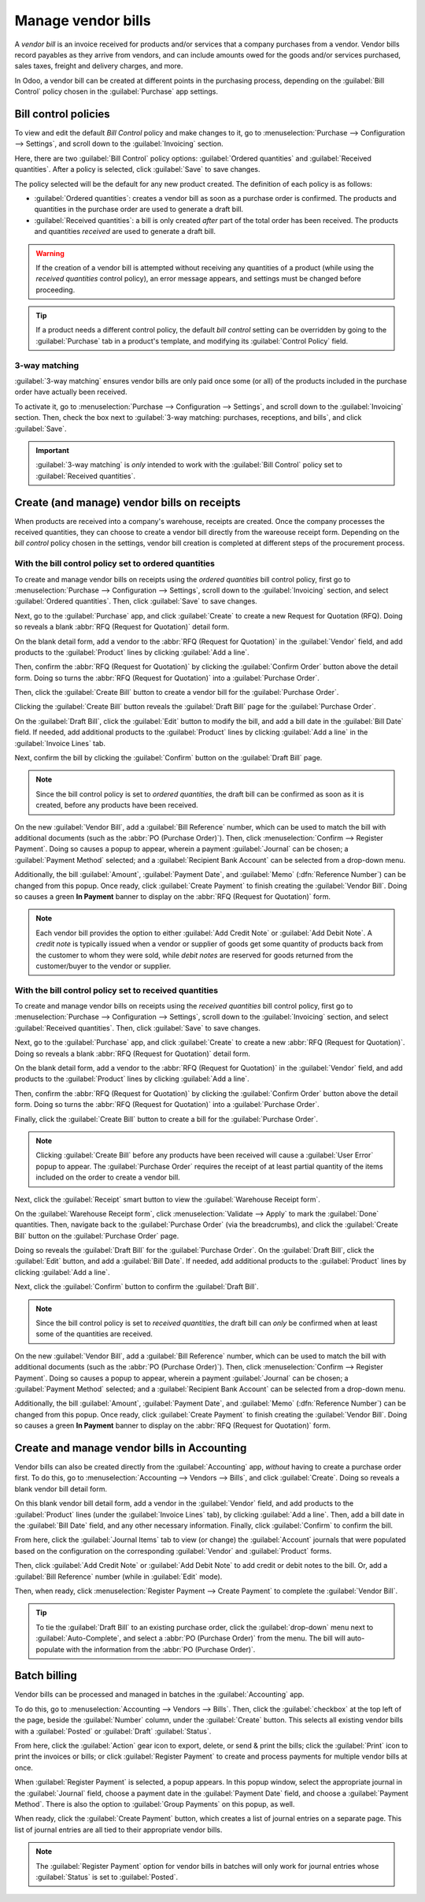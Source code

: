 ===================
Manage vendor bills
===================

A *vendor bill* is an invoice received for products and/or services that a company purchases from a
vendor. Vendor bills record payables as they arrive from vendors, and can include amounts owed for
the goods and/or services purchased, sales taxes, freight and delivery charges, and more.

In Odoo, a vendor bill can be created at different points in the purchasing process, depending on
the :guilabel:`Bill Control` policy chosen in the :guilabel:`Purchase` app settings.

Bill control policies
=====================

To view and edit the default *Bill Control* policy and make changes to it, go to
:menuselection:`Purchase --> Configuration --> Settings`, and scroll down to the
:guilabel:`Invoicing` section.

Here, there are two :guilabel:`Bill Control` policy options:
:guilabel:`Ordered quantities` and :guilabel:`Received quantities`. After a policy is selected,
click :guilabel:`Save` to save changes.

.. image:: manage/manage-configuration-settings.png
   :align: center
   :alt: Bill control policies in purchase app settings.

The policy selected will be the default for any new product created. The definition of each policy
is as follows:

- :guilabel:`Ordered quantities`: creates a vendor bill as soon as a purchase order is confirmed.
  The products and quantities in the purchase order are used to generate a draft bill.
- :guilabel:`Received quantities`: a bill is only created *after* part of the total order has been
  received. The products and quantities *received* are used to generate a draft bill.

.. warning::
   If the creation of a vendor bill is attempted without receiving any quantities of a product
   (while using the *received quantities* control policy), an error message appears, and settings
   must be changed before proceeding.

.. tip::
   If a product needs a different control policy, the default *bill control* setting can be
   overridden by going to the :guilabel:`Purchase` tab in a product's template, and modifying its
   :guilabel:`Control Policy` field.

.. image:: manage/manage-product-form.png
   :align: center
   :alt: Control policy field on product form.

3-way matching
--------------

:guilabel:`3-way matching` ensures vendor bills are only paid once some (or all) of the products
included in the purchase order have actually been received.

To activate it, go to :menuselection:`Purchase --> Configuration --> Settings`, and scroll down to
the :guilabel:`Invoicing` section. Then, check the box next to
:guilabel:`3-way matching: purchases, receptions, and bills`, and click :guilabel:`Save`.

.. important::
   :guilabel:`3-way matching` is *only* intended to work with the :guilabel:`Bill Control` policy
   set to :guilabel:`Received quantities`.

.. image:: manage/manage-three-way-matching.png
   :align: center
   :alt: Activated three-way matching feature in purchase settings.

Create (and manage) vendor bills on receipts
============================================

When products are received into a company's warehouse, receipts are created. Once the company
processes the received quantities, they can choose to create a vendor bill directly from the
wareouse receipt form. Depending on the *bill control* policy chosen in the settings, vendor bill
creation is completed at different steps of the procurement process.

With the bill control policy set to ordered quantities
------------------------------------------------------

To create and manage vendor bills on receipts using the *ordered quantities* bill control policy,
first go to :menuselection:`Purchase --> Configuration --> Settings`, scroll down to the
:guilabel:`Invoicing` section, and select :guilabel:`Ordered quantities`. Then, click
:guilabel:`Save` to save changes.

Next, go to the :guilabel:`Purchase` app, and click :guilabel:`Create` to create a new Request for
Quotation (RFQ). Doing so reveals a blank :abbr:`RFQ (Request for Quotation)` detail form.

On the blank detail form, add a vendor to the :abbr:`RFQ (Request for Quotation)` in the
:guilabel:`Vendor` field, and add products to the :guilabel:`Product` lines by clicking
:guilabel:`Add a line`.

Then, confirm the :abbr:`RFQ (Request for Quotation)` by clicking the :guilabel:`Confirm Order`
button above the detail form. Doing so turns the :abbr:`RFQ (Request for Quotation)` into a
:guilabel:`Purchase Order`.

Then, click the :guilabel:`Create Bill` button to create a vendor bill for the
:guilabel:`Purchase Order`.

Clicking the :guilabel:`Create Bill` button reveals the :guilabel:`Draft Bill` page for the
:guilabel:`Purchase Order`.

On the :guilabel:`Draft Bill`, click the :guilabel:`Edit` button to modify the bill, and add a bill
date in the :guilabel:`Bill Date` field. If needed, add additional products to the
:guilabel:`Product` lines by clicking :guilabel:`Add a line` in the :guilabel:`Invoice Lines` tab.

Next, confirm the bill by clicking the :guilabel:`Confirm` button on the :guilabel:`Draft Bill`
page.

.. note::
   Since the bill control policy is set to *ordered quantities*, the draft bill can be confirmed as
   soon as it is created, before any products have been received.

On the new :guilabel:`Vendor Bill`, add a :guilabel:`Bill Reference` number, which can be used to
match the bill with additional documents (such as the :abbr:`PO (Purchase Order)`). Then, click
:menuselection:`Confirm --> Register Payment`. Doing so causes a popup to appear, wherein a payment
:guilabel:`Journal` can be chosen; a :guilabel:`Payment Method` selected; and a
:guilabel:`Recipient Bank Account` can be selected from a drop-down menu.

Additionally, the bill :guilabel:`Amount`, :guilabel:`Payment Date`, and :guilabel:`Memo`
(:dfn:`Reference Number`) can be changed from this popup. Once ready, click
:guilabel:`Create Payment` to finish creating the :guilabel:`Vendor Bill`. Doing so causes a green
**In Payment** banner to display on the :abbr:`RFQ (Request for Quotation)` form.

.. image:: manage/manage-draft-vendor-bill.png
   :align: center
   :alt: Vendor bill form for ordered quantities control policy.

.. note::
   Each vendor bill provides the option to either :guilabel:`Add Credit Note` or
   :guilabel:`Add Debit Note`. A *credit note* is typically issued when a vendor or supplier of
   goods get some quantity of products back from the customer to whom they were sold, while *debit
   notes* are reserved for goods returned from the customer/buyer to the vendor or supplier.

With the bill control policy set to received quantities
-------------------------------------------------------

To create and manage vendor bills on receipts using the *received quantities* bill control policy,
first go to :menuselection:`Purchase --> Configuration --> Settings`, scroll down to the
:guilabel:`Invoicing` section, and select :guilabel:`Received quantities`. Then, click
:guilabel:`Save` to save changes.

Next, go to the :guilabel:`Purchase` app, and click :guilabel:`Create` to create a new
:abbr:`RFQ (Request for Quotation)`. Doing so reveals a blank :abbr:`RFQ (Request for Quotation)`
detail form.

On the blank detail form, add a vendor to the :abbr:`RFQ (Request for Quotation)` in the
:guilabel:`Vendor` field, and add products to the :guilabel:`Product` lines by clicking
:guilabel:`Add a line`.

Then, confirm the :abbr:`RFQ (Request for Quotation)` by clicking the :guilabel:`Confirm Order`
button above the detail form. Doing so turns the :abbr:`RFQ (Request for Quotation)` into a
:guilabel:`Purchase Order`.

Finally, click the :guilabel:`Create Bill` button to create a bill for the
:guilabel:`Purchase Order`.

.. note::
   Clicking :guilabel:`Create Bill` before any products have been received will cause a
   :guilabel:`User Error` popup to appear. The :guilabel:`Purchase Order` requires the receipt of
   at least partial quantity of the items included on the order to create a vendor bill.

.. image:: manage/manage-user-error-popup.png
   :align: center
   :alt: User error popup for received quantities control policy.

Next, click the :guilabel:`Receipt` smart button to view the :guilabel:`Warehouse Receipt form`.

On the :guilabel:`Warehouse Receipt form`, click :menuselection:`Validate --> Apply` to mark the
:guilabel:`Done` quantities. Then, navigate back to the :guilabel:`Purchase Order` (via the
breadcrumbs), and click the :guilabel:`Create Bill` button on the :guilabel:`Purchase Order` page.

Doing so reveals the :guilabel:`Draft Bill` for the :guilabel:`Purchase Order`. On the
:guilabel:`Draft Bill`, click the :guilabel:`Edit` button, and add a :guilabel:`Bill Date`. If
needed, add additional products to the :guilabel:`Product` lines by clicking
:guilabel:`Add a line`.

Next, click the :guilabel:`Confirm` button to confirm the :guilabel:`Draft Bill`.

.. note::
   Since the bill control policy is set to *received quantities*, the draft bill can *only* be
   confirmed when at least some of the quantities are received.

On the new :guilabel:`Vendor Bill`, add a :guilabel:`Bill Reference` number, which can be used to
match the bill with additional documents (such as the :abbr:`PO (Purchase Order)`). Then, click
:menuselection:`Confirm --> Register Payment`. Doing so causes a popup to appear, wherein a payment
:guilabel:`Journal` can be chosen; a :guilabel:`Payment Method` selected; and a
:guilabel:`Recipient Bank Account` can be selected from a drop-down menu.

Additionally, the bill :guilabel:`Amount`, :guilabel:`Payment Date`, and :guilabel:`Memo`
(:dfn:`Reference Number`) can be changed from this popup. Once ready, click
:guilabel:`Create Payment` to finish creating the :guilabel:`Vendor Bill`. Doing so causes a green
**In Payment** banner to display on the :abbr:`RFQ (Request for Quotation)` form.

Create and manage vendor bills in Accounting
============================================

Vendor bills can also be created directly from the :guilabel:`Accounting` app, *without* having to
create a purchase order first. To do this, go to :menuselection:`Accounting --> Vendors --> Bills`,
and click :guilabel:`Create`. Doing so reveals a blank vendor bill detail form.

On this blank vendor bill detail form, add a vendor in the :guilabel:`Vendor` field, and add
products to the :guilabel:`Product` lines (under the :guilabel:`Invoice Lines` tab), by clicking
:guilabel:`Add a line`. Then, add a bill date in the :guilabel:`Bill Date` field, and any other
necessary information. Finally, click :guilabel:`Confirm` to confirm the bill.

From here, click the :guilabel:`Journal Items` tab to view (or change) the :guilabel:`Account`
journals that were populated based on the configuration on the corresponding :guilabel:`Vendor` and
:guilabel:`Product` forms.

Then, click :guilabel:`Add Credit Note` or :guilabel:`Add Debit Note` to add credit or debit notes
to the bill. Or, add a :guilabel:`Bill Reference` number (while in :guilabel:`Edit` mode).

Then, when ready, click :menuselection:`Register Payment --> Create Payment` to complete the
:guilabel:`Vendor Bill`.

.. tip::
   To tie the :guilabel:`Draft Bill` to an existing purchase order, click the :guilabel:`drop-down`
   menu next to :guilabel:`Auto-Complete`, and select a :abbr:`PO (Purchase Order)` from the menu.
   The bill will auto-populate with the information from the :abbr:`PO (Purchase Order)`.

.. image:: manage/manage-auto-complete.png
   :align: center
   :alt: Auto-complete drop-down list on draft vendor bill.

Batch billing
=============

Vendor bills can be processed and managed in batches in the :guilabel:`Accounting` app.

To do this, go to :menuselection:`Accounting --> Vendors --> Bills`. Then, click the
:guilabel:`checkbox` at the top left of the page, beside the :guilabel:`Number` column, under the
:guilabel:`Create` button. This selects all existing vendor bills with a :guilabel:`Posted` or
:guilabel:`Draft` :guilabel:`Status`.

From here, click the :guilabel:`Action` gear icon to export, delete, or send & print the bills;
click the :guilabel:`Print` icon to print the invoices or bills; or click
:guilabel:`Register Payment` to create and process payments for multiple vendor bills at once.

When :guilabel:`Register Payment` is selected, a popup appears. In this popup window, select the
appropriate journal in the :guilabel:`Journal` field, choose a payment date in the
:guilabel:`Payment Date` field, and choose a :guilabel:`Payment Method`. There is also the option
to :guilabel:`Group Payments` on this popup, as well.

When ready, click the :guilabel:`Create Payment` button, which creates a list of journal entries on
a separate page. This list of journal entries are all tied to their appropriate vendor bills.

.. image:: manage/manage-batch-billing.png
   :align: center
   :alt: Batch billing register payment popup.

.. note::
   The :guilabel:`Register Payment` option for vendor bills in batches will only work for journal
   entries whose :guilabel:`Status` is set to :guilabel:`Posted`.

.. seealso::
   - :doc:`control_bills`
